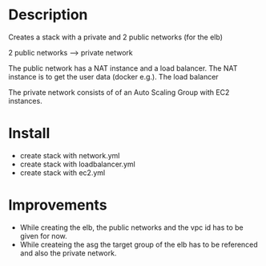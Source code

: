 * Description
Creates a stack with a private and 2 public networks (for the elb)

2 public networks ---> private network

The public network has a NAT instance and a load balancer. The NAT instance is to get the user data (docker e.g.). The load balancer 

The private network consists of of an Auto Scaling Group with EC2 instances.


* Install
+ create stack with network.yml
+ create stack with loadbalancer.yml
+ create stack with ec2.yml


* Improvements
+ While creating the elb, the public networks and the vpc id has to be given for now.
+ While createing the asg the target group of the elb has to be referenced and also the private network.
